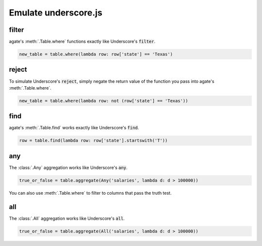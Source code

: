=====================
Emulate underscore.js
=====================

filter
======

agate's :meth:`.Table.where` functions exactly like Underscore's :code:`filter`.

.. code-block:: python

    new_table = table.where(lambda row: row['state'] == 'Texas')

reject
======

To simulate Underscore's :code:`reject`, simply negate the return value of the function you pass into agate's :meth:`.Table.where`.

.. code-block:: python

    new_table = table.where(lambda row: not (row['state'] == 'Texas'))

find
====

agate's :meth:`.Table.find` works exactly like Underscore's :code:`find`.

.. code-block:: python

    row = table.find(lambda row: row['state'].startswith('T'))

any
===

The :class:`.Any` aggregation works like Underscore's :code:`any`.

.. code-block:: python

    true_or_false = table.aggregate(Any('salaries', lambda d: d > 100000))

You can also use :meth:`.Table.where` to filter to columns that pass the truth test.

all
===

The :class:`.All` aggregation works like Underscore's :code:`all`.

.. code-block:: python

    true_or_false = table.aggregate(All('salaries', lambda d: d > 100000))
